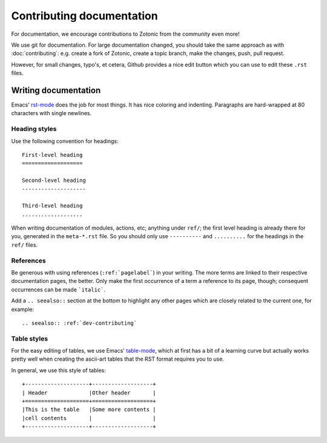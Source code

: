 .. highlight:: none
.. _dev-documentation:

Contributing documentation
==========================

For documentation, we encourage contributions to Zotonic from the
community even more!


We use git for documentation. For large documentation changed, you
should take the same approach as with :doc:`contributing`: e.g. create
a fork of Zotonic, create a topic branch, make the changes, push, pull
request.

However, for small changes, typo's, et cetera, Github provides a nice
edit button which you can use to edit these ``.rst`` files.


Writing documentation
---------------------

Emacs' `rst-mode
<http://docutils.sourceforge.net/docs/user/emacs.html>`_ does the job
for most things. It has nice coloring and indenting. Paragraphs are
hard-wrapped at 80 characters with single newlines.

Heading styles
..............

Use the following convention for headings::

  First-level heading
  ===================

  Second-level heading
  --------------------

  Third-level heading
  ...................


When writing documentation of modules, actions, etc; anything under
``ref/``; the first level heading is already there for you, generated
in the ``meta-*.rst`` file. So you should only use ``----------`` and
``..........`` for the headings in the ``ref/`` files.

References
..........

Be generous with using references (``:ref:`pagelabel```) in your
writing. The more terms are linked to their respective documentation
pages, the better. Only make the first occurrence of a term a
reference to its page, though; consequent occurrences can be made
```italic```.

Add a ``.. seealso::`` section at the bottom to highlight any other
pages which are closely related to the current one, for example::

  .. seealso:: :ref:`dev-contributing`


Table styles
............

For the easy editing of tables, we use Emacs' `table-mode
<http://emacswiki.org/emacs/TableMode>`_, which at first has a bit of
a learning curve but actually works pretty well when creating the
ascii-art tables that the RST format requires you to use.

In general, we use this style of tables::

  +--------------------+-------------------+
  | Header             |Other header       |
  +====================+===================+
  |This is the table   |Some more contents |
  |cell contents       |                   |
  +--------------------+-------------------+

.. seealso:: :ref:`dev-contributing`

   
